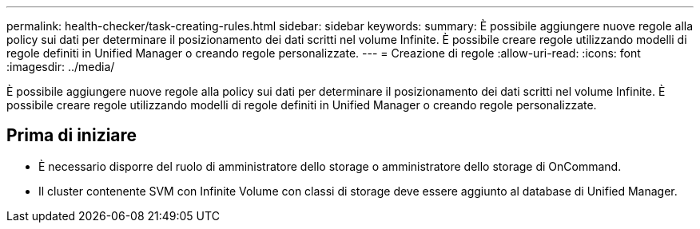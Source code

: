 ---
permalink: health-checker/task-creating-rules.html 
sidebar: sidebar 
keywords:  
summary: È possibile aggiungere nuove regole alla policy sui dati per determinare il posizionamento dei dati scritti nel volume Infinite. È possibile creare regole utilizzando modelli di regole definiti in Unified Manager o creando regole personalizzate. 
---
= Creazione di regole
:allow-uri-read: 
:icons: font
:imagesdir: ../media/


[role="lead"]
È possibile aggiungere nuove regole alla policy sui dati per determinare il posizionamento dei dati scritti nel volume Infinite. È possibile creare regole utilizzando modelli di regole definiti in Unified Manager o creando regole personalizzate.



== Prima di iniziare

* È necessario disporre del ruolo di amministratore dello storage o amministratore dello storage di OnCommand.
* Il cluster contenente SVM con Infinite Volume con classi di storage deve essere aggiunto al database di Unified Manager.

